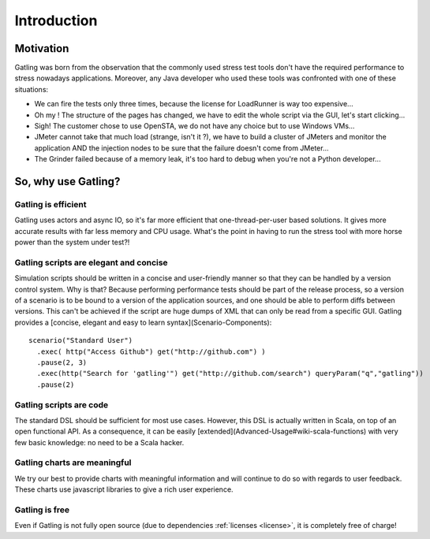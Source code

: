 .. _introduction:

############
Introduction
############

.. _motivation:

Motivation
==========

Gatling was born from the observation that the commonly used stress test tools don't have the required performance to stress nowadays applications. Moreover, any Java developer who used these tools was confronted with one of these situations:

* We can fire the tests only three times, because the license for LoadRunner is way too expensive...
* Oh my ! The structure of the pages has changed, we have to edit the whole script via the GUI, let's start clicking...
* Sigh! The customer chose to use OpenSTA, we do not have any choice but to use Windows VMs...
* JMeter cannot take that much load (strange, isn't it ?), we have to build a cluster of JMeters and monitor the application AND the injection nodes to be sure that the failure doesn't come from JMeter...
* The Grinder failed because of a memory leak, it's too hard to debug when you're not a Python developer...

.. _why-use:

So, why use Gatling?
====================

Gatling is efficient
--------------------

Gatling uses actors and async IO, so it's far more efficient that one-thread-per-user based solutions.
It gives more accurate results with far less memory and CPU usage.
What's the point in having to run the stress tool with more horse power than the system under test?!

Gatling scripts are elegant and concise
---------------------------------------
.. todo:: fix cross-doc links when done

Simulation scripts should be written in a concise and user-friendly manner so that they can be handled by a version control system.
Why is that? Because performing performance tests should be part of the release process, so a version of a scenario is to be bound to a version of the application sources, and one should be able to perform diffs between versions.
This can't be achieved if the script are huge dumps of XML that can only be read from a specific GUI.
Gatling provides a [concise, elegant and easy to learn syntax](Scenario-Components)::

  scenario("Standard User")
    .exec( http("Access Github") get("http://github.com") )
    .pause(2, 3)
    .exec(http("Search for 'gatling'") get("http://github.com/search") queryParam("q","gatling"))
    .pause(2)

Gatling scripts are code
------------------------
.. todo:: fix cross-doc links when done
The standard DSL should be sufficient for most use cases.
However, this DSL is actually written in Scala, on top of an open functional API.
As a consequence, it can be easily [extended](Advanced-Usage#wiki-scala-functions) with very few basic knowledge: no need to be a Scala hacker.

Gatling charts are meaningful
-----------------------------
We try our best to provide charts with meaningful information and will continue to do so with regards to user feedback.
These charts use javascript libraries to give a rich user experience.

Gatling is free
---------------
Even if Gatling is not fully open source (due to dependencies :ref:`licenses <license>`, it is completely free of charge!